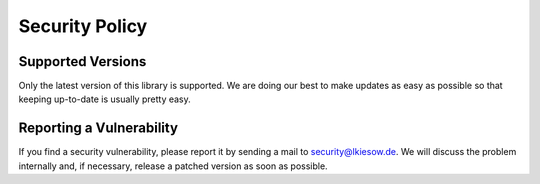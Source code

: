 Security Policy
===============

Supported Versions
------------------

Only the latest version of this library is supported.
We are doing our best to make updates as easy as possible
so that keeping up-to-date is usually pretty easy.


Reporting a Vulnerability
-------------------------

If you find a security vulnerability,
please report it by sending a mail to security@lkiesow.de.
We will discuss the problem internally and, if necessary, release a patched version as soon as possible.
